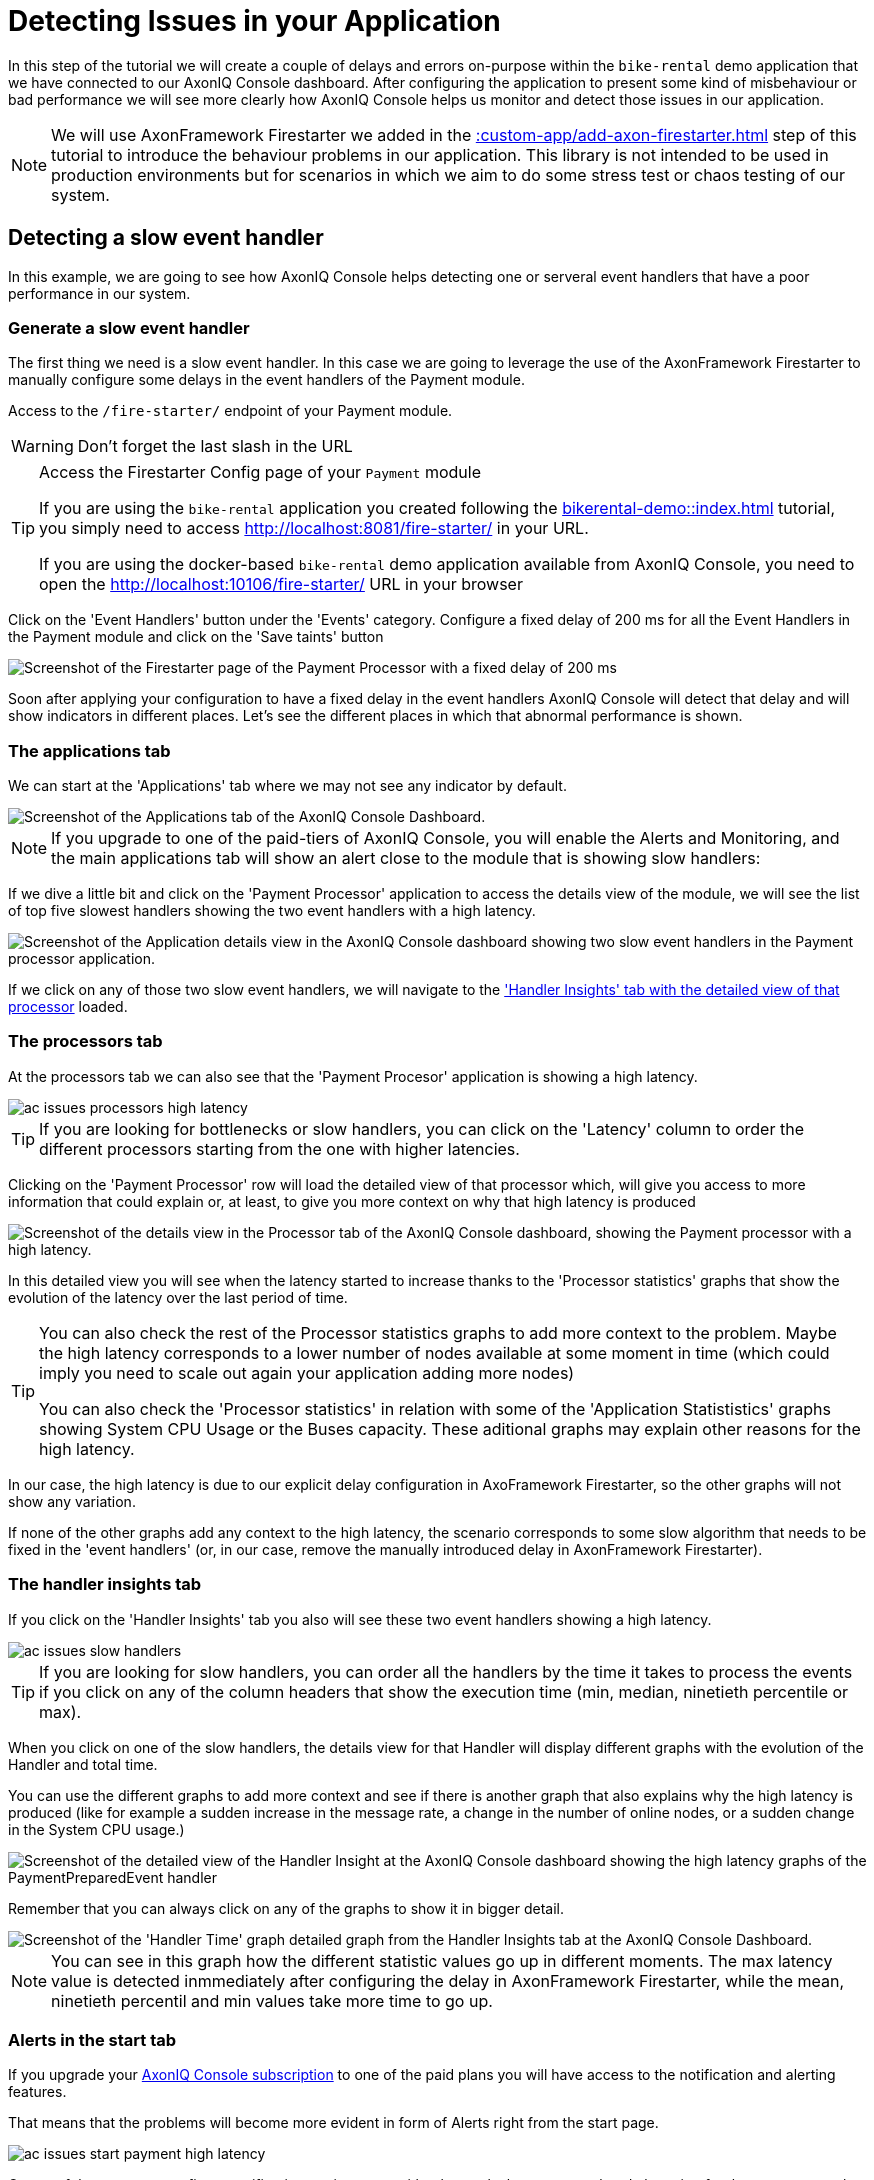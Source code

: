 :navtitle: Creating and Detecting Issues in your Application

= Detecting Issues in your Application

In this step of the tutorial we will create a couple of delays and errors on-purpose within the `bike-rental` demo application that we have connected to our AxonIQ Console dashboard. After configuring the application to present some kind of misbehaviour or bad performance we will see more clearly how AxonIQ Console helps us monitor and detect those issues in our application.

NOTE: We will use AxonFramework Firestarter we added in the xref::custom-app/add-axon-firestarter.adoc[] step of this tutorial to introduce the behaviour problems in our application. This library is not intended to be used in production environments but for scenarios in which we aim to do some stress test or chaos testing of our system.

:page-needs-improvement: content
:page-needs-content: Define independent error scenarios and have them as separate articles. i.e. Detecting a slow event handler, detecting a heavy aggregate (with no snapshots), detecting slow query handlers, ...

== Detecting a slow event handler

In this example, we are going to see how AxonIQ Console helps detecting one or serveral event handlers that have a poor performance in our system.

=== Generate a slow event handler

The first thing we need is a slow event handler. In this case we are going to leverage the use of the AxonFramework Firestarter to manually configure some delays in the event handlers of the Payment module.

Access to the `/fire-starter/` endpoint of your Payment module.

WARNING: Don't forget the last slash in the URL

.Access the Firestarter Config page of your `Payment` module
[TIP]
====

If you are using the `bike-rental` application you created following the xref:bikerental-demo::index.adoc[] tutorial, you simply need to access http://localhost:8081/fire-starter/ in your URL.

If you are using the docker-based `bike-rental` demo application available from AxonIQ Console, you need to open the http://localhost:10106/fire-starter/ URL in your browser
====

Click on the 'Event Handlers' button under the 'Events' category. Configure a fixed delay of 200 ms for all the Event Handlers in the Payment module and click on the 'Save taints' button

image::af-firestarter-payment-event-handlers-taint-200ms.png[alt="Screenshot of the Firestarter page of the Payment Processor with a fixed delay of 200 ms"]

Soon after applying your configuration to have a fixed delay in the event handlers AxonIQ Console will detect that delay and will show indicators in different places. Let's see the different places in which that abnormal performance is shown.

=== The applications tab

We can start at the 'Applications' tab where we may not see any indicator by default.

image::ac-issues-slow-handlers-applications.png[alt="Screenshot of the Applications tab of the AxonIQ Console Dashboard."]

[NOTE]
====
If you upgrade to one of the paid-tiers of AxonIQ Console, you will enable the Alerts and Monitoring, and the main applications tab will show an alert close to the module that is showing slow handlers:

====

If we dive a little bit and click on the 'Payment Processor' application to access the details view of the module, we will see the list of top five slowest handlers showing the two event handlers with a high latency.

image::ac-issues-applications-slow-handlers.png[alt="Screenshot of the Application details view in the AxonIQ Console dashboard showing two slow event handlers in the Payment processor application."]

If we click on any of those two slow event handlers, we will navigate to the xref:#_the_handler_insights_tab['Handler Insights' tab with the detailed view of that processor] loaded.

=== The processors tab

At the processors tab we can also see that the 'Payment Procesor' application is showing a high latency.

image::ac-issues-processors-high-latency.png[]

TIP: If you are looking for bottlenecks or slow handlers, you can click on the 'Latency' column to order the different processors starting from the one with higher latencies.

Clicking on the 'Payment Processor' row will load the detailed view of that processor which, will give you access to more information that could explain or, at least, to give you more context on why that high latency is produced

image::ac-issues-processor-high-latency.png[alt="Screenshot of the details view in the Processor tab of the AxonIQ Console dashboard, showing the Payment processor with a high latency."]

In this detailed view you will see when the latency started to increase thanks to the 'Processor statistics' graphs that show the evolution of the latency over the last period of time.

[TIP]
====
You can also check the rest of the Processor statistics graphs to add more context to the problem. Maybe the high latency corresponds to a lower number of nodes available at some moment in time (which could imply you need to scale out again your application adding more nodes)

You can also check the 'Processor statistics' in relation with some of the 'Application Statististics' graphs showing System CPU Usage or the Buses capacity. These aditional graphs may explain other reasons for the high latency.
====

In our case, the high latency is due to our explicit delay configuration in AxoFramework Firestarter, so the other graphs will not show any variation.

If none of the other graphs add any context to the high latency, the scenario corresponds to some slow algorithm that needs to be fixed in the 'event handlers' (or, in our case, remove the manually introduced delay in AxonFramework Firestarter).


=== The handler insights tab

If you click on the 'Handler Insights' tab you also will see these two event handlers showing a high latency.

image::ac-issues-slow-handlers.png[]

TIP: If you are looking for slow handlers, you can order all the handlers by the time it takes to process the events if you click on any of the column headers that show the execution time (min, median, ninetieth percentile or max).

When you click on one of the slow handlers, the details view for that Handler will display different graphs with the evolution of the Handler and total time.

You can use the different graphs to add more context and see if there is another graph that also explains why the high latency is produced (like for example a sudden increase in the message rate, a change in the number of online nodes, or a sudden change in the System CPU usage.)

image::ac-issues-slow-handlers-insights-detail.png[alt="Screenshot of the detailed view of the Handler Insight at the AxonIQ Console dashboard showing the high latency graphs of the PaymentPreparedEvent handler"]

Remember that you can always click on any of the graphs to show it in bigger detail.

image::ac-issues-slow-handler-insights-handler-time.png[alt="Screenshot of the 'Handler Time' graph detailed graph from the Handler Insights tab at the AxonIQ Console Dashboard."]

NOTE: You can see in this graph how the different statistic values go up in different moments. The max latency value is detected inmmediately after configuring the delay in AxonFramework Firestarter, while the mean, ninetieth percentil and min values take more time to go up.


=== Alerts in the start tab

If you upgrade your link:https://www.axoniq.io/pricing/axoniq-console[AxonIQ Console subscription] to one of the paid plans you will have access to the notification and alerting features.

That means that the problems will become more evident in form of Alerts right from the start page.

image::ac-issues-start-payment-high-latency.png[]

On top of that, you can configure notifications or integrate with other tools that you may already be using for that purpose, such as slack, PagerDuty or email.



== Conclusion

You can experiment with AxonFramework Firestarter, introducing delays or errors in different places of your modules and applications and seeing how AxonIQ Console reacts and identifies the different bottlenecks you created in your system.

Doing these experiments you will see how you could benefit from connecting your production applications to AxonIQ Console and adding the AxonIQ Console dashboard as another useful element to your devops toolbelt.

[TIP]
====
You can play a little game with your work colleagues to experiment the power of AxonIQ Console. You can ask your colleague to configure some problems in the demo application using AxonFramework Firestarter, and then you can try to detect where the problem is using AxonIQ Console.

Then you can take turns and in the second round you will be configuring some problems in the application, and ask them if they can figure out what problem you intrdouced.

Take notes and explore all the possibilities that AxonIQ Console offers. Was it easy to find the problems? Which problems are detected more easily with AxonIQ Console? Which are the most useful tabs to start looking for issues? Which are the most difficult issues to detect? Is there any other useful information you miss in AxonIQ Console?

Don't be shy and don't hesitate to share your experience with us and with the rest of the community in link:https://discuss.axoniq.io/c/axoniq-console/35[the AxonIQ Console category of our Discuss forums].
====



